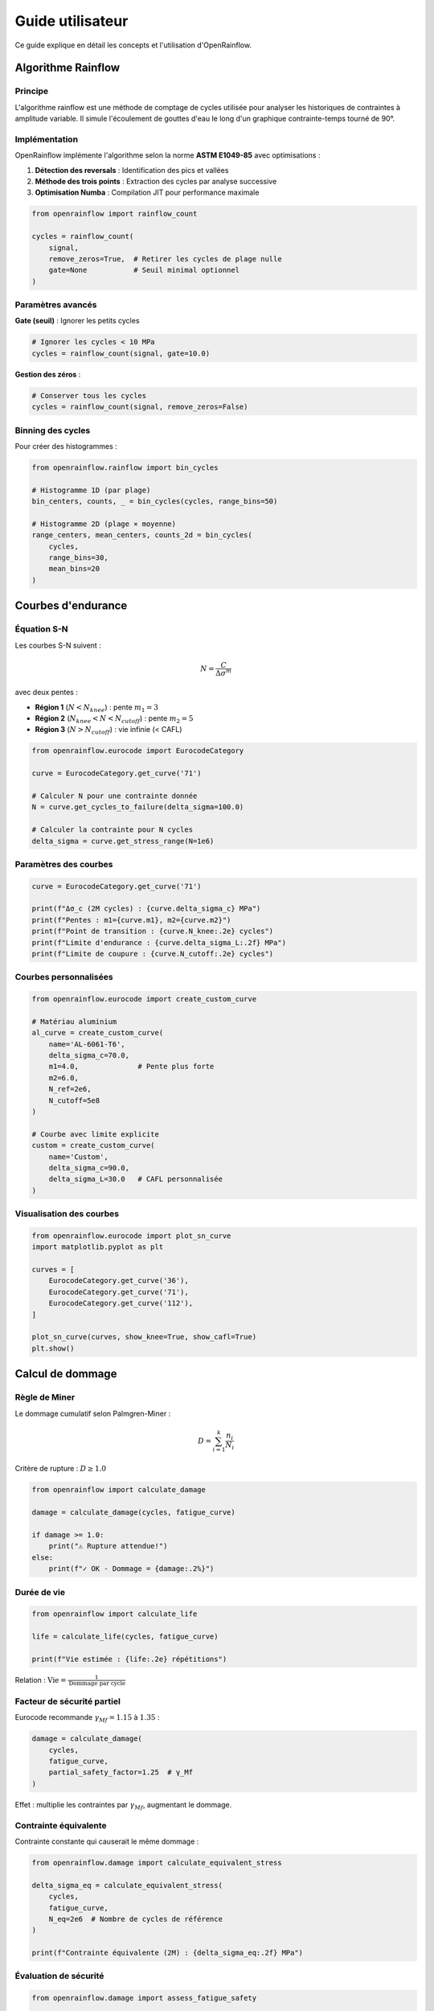 Guide utilisateur
=================

Ce guide explique en détail les concepts et l'utilisation d'OpenRainflow.

Algorithme Rainflow
-------------------

Principe
~~~~~~~~

L'algorithme rainflow est une méthode de comptage de cycles utilisée pour analyser 
les historiques de contraintes à amplitude variable. Il simule l'écoulement de gouttes 
d'eau le long d'un graphique contrainte-temps tourné de 90°.

Implémentation
~~~~~~~~~~~~~~

OpenRainflow implémente l'algorithme selon la norme **ASTM E1049-85** avec optimisations :

1. **Détection des reversals** : Identification des pics et vallées
2. **Méthode des trois points** : Extraction des cycles par analyse successive
3. **Optimisation Numba** : Compilation JIT pour performance maximale

.. code-block:: python

   from openrainflow import rainflow_count

   cycles = rainflow_count(
       signal,
       remove_zeros=True,  # Retirer les cycles de plage nulle
       gate=None           # Seuil minimal optionnel
   )

Paramètres avancés
~~~~~~~~~~~~~~~~~~

**Gate (seuil)** : Ignorer les petits cycles

.. code-block:: python

   # Ignorer les cycles < 10 MPa
   cycles = rainflow_count(signal, gate=10.0)

**Gestion des zéros** :

.. code-block:: python

   # Conserver tous les cycles
   cycles = rainflow_count(signal, remove_zeros=False)

Binning des cycles
~~~~~~~~~~~~~~~~~~

Pour créer des histogrammes :

.. code-block:: python

   from openrainflow.rainflow import bin_cycles

   # Histogramme 1D (par plage)
   bin_centers, counts, _ = bin_cycles(cycles, range_bins=50)

   # Histogramme 2D (plage × moyenne)
   range_centers, mean_centers, counts_2d = bin_cycles(
       cycles, 
       range_bins=30, 
       mean_bins=20
   )

Courbes d'endurance
-------------------

Équation S-N
~~~~~~~~~~~~

Les courbes S-N suivent :

.. math::

   N = \frac{C}{\Delta\sigma^m}

avec deux pentes :

* **Région 1** (:math:`N < N_{knee}`) : pente :math:`m_1 = 3`
* **Région 2** (:math:`N_{knee} < N < N_{cutoff}`) : pente :math:`m_2 = 5`
* **Région 3** (:math:`N > N_{cutoff}`) : vie infinie (< CAFL)

.. code-block:: python

   from openrainflow.eurocode import EurocodeCategory

   curve = EurocodeCategory.get_curve('71')

   # Calculer N pour une contrainte donnée
   N = curve.get_cycles_to_failure(delta_sigma=100.0)

   # Calculer la contrainte pour N cycles
   delta_sigma = curve.get_stress_range(N=1e6)

Paramètres des courbes
~~~~~~~~~~~~~~~~~~~~~~

.. code-block:: python

   curve = EurocodeCategory.get_curve('71')

   print(f"Δσ_c (2M cycles) : {curve.delta_sigma_c} MPa")
   print(f"Pentes : m1={curve.m1}, m2={curve.m2}")
   print(f"Point de transition : {curve.N_knee:.2e} cycles")
   print(f"Limite d'endurance : {curve.delta_sigma_L:.2f} MPa")
   print(f"Limite de coupure : {curve.N_cutoff:.2e} cycles")

Courbes personnalisées
~~~~~~~~~~~~~~~~~~~~~~

.. code-block:: python

   from openrainflow.eurocode import create_custom_curve

   # Matériau aluminium
   al_curve = create_custom_curve(
       name='AL-6061-T6',
       delta_sigma_c=70.0,
       m1=4.0,              # Pente plus forte
       m2=6.0,
       N_ref=2e6,
       N_cutoff=5e8
   )

   # Courbe avec limite explicite
   custom = create_custom_curve(
       name='Custom',
       delta_sigma_c=90.0,
       delta_sigma_L=30.0   # CAFL personnalisée
   )

Visualisation des courbes
~~~~~~~~~~~~~~~~~~~~~~~~~~

.. code-block:: python

   from openrainflow.eurocode import plot_sn_curve
   import matplotlib.pyplot as plt

   curves = [
       EurocodeCategory.get_curve('36'),
       EurocodeCategory.get_curve('71'),
       EurocodeCategory.get_curve('112'),
   ]

   plot_sn_curve(curves, show_knee=True, show_cafl=True)
   plt.show()

Calcul de dommage
-----------------

Règle de Miner
~~~~~~~~~~~~~~

Le dommage cumulatif selon Palmgren-Miner :

.. math::

   D = \sum_{i=1}^{k} \frac{n_i}{N_i}

Critère de rupture : :math:`D \geq 1.0`

.. code-block:: python

   from openrainflow import calculate_damage

   damage = calculate_damage(cycles, fatigue_curve)

   if damage >= 1.0:
       print("⚠ Rupture attendue!")
   else:
       print(f"✓ OK - Dommage = {damage:.2%}")

Durée de vie
~~~~~~~~~~~~

.. code-block:: python

   from openrainflow import calculate_life

   life = calculate_life(cycles, fatigue_curve)

   print(f"Vie estimée : {life:.2e} répétitions")

Relation : :math:`\text{Vie} = \frac{1}{\text{Dommage par cycle}}`

Facteur de sécurité partiel
~~~~~~~~~~~~~~~~~~~~~~~~~~~~

Eurocode recommande :math:`\gamma_{Mf} = 1.15` à :math:`1.35` :

.. code-block:: python

   damage = calculate_damage(
       cycles, 
       fatigue_curve,
       partial_safety_factor=1.25  # γ_Mf
   )

Effet : multiplie les contraintes par :math:`\gamma_{Mf}`, augmentant le dommage.

Contrainte équivalente
~~~~~~~~~~~~~~~~~~~~~~

Contrainte constante qui causerait le même dommage :

.. code-block:: python

   from openrainflow.damage import calculate_equivalent_stress

   delta_sigma_eq = calculate_equivalent_stress(
       cycles, 
       fatigue_curve,
       N_eq=2e6  # Nombre de cycles de référence
   )

   print(f"Contrainte équivalente (2M) : {delta_sigma_eq:.2f} MPa")

Évaluation de sécurité
~~~~~~~~~~~~~~~~~~~~~~

.. code-block:: python

   from openrainflow.damage import assess_fatigue_safety

   util, status, details = assess_fatigue_safety(
       cycles,
       fatigue_curve,
       design_life=1000,
       partial_safety_factor=1.25
   )

   print(f"Statut : {status}")  # PASS, WARNING, ou FAIL
   print(f"Utilisation : {util:.2%}")
   print(f"Facteur de réserve : {details['reserve_factor']:.2f}")

Statuts :

* **PASS** : utilisation < 80%
* **WARNING** : 80% ≤ utilisation < 100%
* **FAIL** : utilisation ≥ 100%

Analyse de contribution
~~~~~~~~~~~~~~~~~~~~~~~~

Identifier les plages de contrainte les plus dommageables :

.. code-block:: python

   from openrainflow.damage import damage_contribution_analysis

   bins, counts, damage_fractions = damage_contribution_analysis(
       cycles, 
       fatigue_curve,
       n_bins=20
   )

   # Trouver le bin le plus dommageable
   max_idx = np.argmax(damage_fractions)
   print(f"Plage la plus dommageable : {bins[max_idx]:.1f} MPa")
   print(f"Contribution : {damage_fractions[max_idx]*100:.1f}%")

   # Visualiser
   import matplotlib.pyplot as plt
   plt.bar(bins, damage_fractions*100)
   plt.xlabel('Plage de contrainte [MPa]')
   plt.ylabel('Contribution au dommage [%]')
   plt.show()

Traitement parallèle
--------------------

Multiples signaux
~~~~~~~~~~~~~~~~~

.. code-block:: python

   from openrainflow import rainflow_count_parallel

   # Liste de signaux
   signals = [signal1, signal2, signal3, ...]

   # Comptage parallèle
   cycles_list = rainflow_count_parallel(
       signals,
       n_jobs=4,      # Nombre de processus (-1 = tous les CPUs)
       remove_zeros=True,
       gate=None
   )

   # cycles_list[i] contient les cycles de signals[i]

Analyseur parallèle
~~~~~~~~~~~~~~~~~~~

Classe de haut niveau pour analyse complète :

.. code-block:: python

   from openrainflow.parallel import ParallelFatigueAnalyzer

   analyzer = ParallelFatigueAnalyzer(n_jobs=4, verbose=1)

   # Ajouter les signaux
   analyzer.add_signals(signals)

   # Définir la courbe
   analyzer.set_fatigue_curve('71')  # ou un objet FatigueCurve

   # Analyser
   results = analyzer.analyze(design_life=1000)

   print(results['damages'])       # Dommages
   print(results['lives'])         # Vies
   print(results['utilizations'])  # Utilisations
   print(results['max_damage'])    # Dommage maximum
   print(results['min_life'])      # Vie minimum

Calcul de dommage par lot
~~~~~~~~~~~~~~~~~~~~~~~~~~

.. code-block:: python

   from openrainflow.parallel import batch_damage_calculation

   damages = batch_damage_calculation(
       cycles_list,
       fatigue_curve,  # ou liste de courbes
       n_jobs=4,
       partial_safety_factor=1.25
   )

Très grands signaux
~~~~~~~~~~~~~~~~~~~

Pour signaux > 10M points, traitement par batch :

.. code-block:: python

   from openrainflow.parallel import parallel_rainflow_batch

   # Signal très long
   big_signal = np.random.randn(50_000_000)

   # Traitement par batch avec chevauchement
   cycles = parallel_rainflow_batch(
       big_signal,
       batch_size=1_000_000,  # Taille des lots
       n_jobs=8,
       overlap=1000           # Chevauchement entre lots
   )

**Note** : Approximation due aux frontières de batch.

Utilitaires
-----------

Statistiques de signal
~~~~~~~~~~~~~~~~~~~~~~~

.. code-block:: python

   from openrainflow.utils import calculate_statistics

   stats = calculate_statistics(signal)

   print(stats['mean'])
   print(stats['std'])
   print(stats['min'])
   print(stats['max'])
   print(stats['rms'])
   print(stats['median'])
   print(stats['q25'])   # 1er quartile
   print(stats['q75'])   # 3e quartile

Filtrage de signal
~~~~~~~~~~~~~~~~~~

.. code-block:: python

   from openrainflow.utils import filter_signal

   # Filtre passe-bas Butterworth
   filtered = filter_signal(
       signal,
       cutoff_freq=10.0,      # Hz
       sampling_freq=100.0,   # Hz
       filter_type='lowpass',
       order=4
   )

Génération de signaux de test
~~~~~~~~~~~~~~~~~~~~~~~~~~~~~~

.. code-block:: python

   from openrainflow.utils import (
       generate_random_signal,
       generate_sine_signal
   )

   # Signal aléatoire Gaussien
   random_sig = generate_random_signal(
       n_points=10000,
       mean=100.0,
       std=25.0,
       seed=42
   )

   # Signal sinusoïdal
   sine_sig = generate_sine_signal(
       n_points=1000,
       amplitude=50.0,
       frequency=1.0,
       sampling_freq=100.0,
       offset=100.0
   )

Import/Export
~~~~~~~~~~~~~

.. code-block:: python

   from openrainflow.utils import (
       load_signal_from_file,
       save_cycles_to_file
   )

   # Charger signal depuis fichier
   signal = load_signal_from_file(
       'data.txt',
       column=0,
       skip_rows=1,
       delimiter=','
   )

   # Sauvegarder cycles
   save_cycles_to_file(
       cycles,
       'cycles_output.csv',
       header=True
   )

Bonnes pratiques
----------------

1. **Validation des données**

   .. code-block:: python

      assert len(signal) > 10, "Signal trop court"
      assert np.all(np.isfinite(signal)), "Valeurs non finies"

2. **Choix de la courbe**

   Consultez EN 1993-1-9 pour sélectionner la catégorie appropriée selon
   le détail constructif.

3. **Facteur de sécurité**

   Eurocode recommande :math:`\gamma_{Mf}` :
   
   * 1.15 pour vérifications de fatigue
   * 1.25 à 1.35 selon conséquences de rupture

4. **Interprétation du dommage**

   * D < 0.5 : très sûr
   * 0.5 ≤ D < 0.8 : acceptable
   * 0.8 ≤ D < 1.0 : critique, vérifier
   * D ≥ 1.0 : rupture attendue

5. **Performance**

   * Première exécution : compilation Numba (~1s)
   * Exécutions suivantes : cache utilisé (rapide)
   * Signaux > 1M points : considérer traitement parallèle

